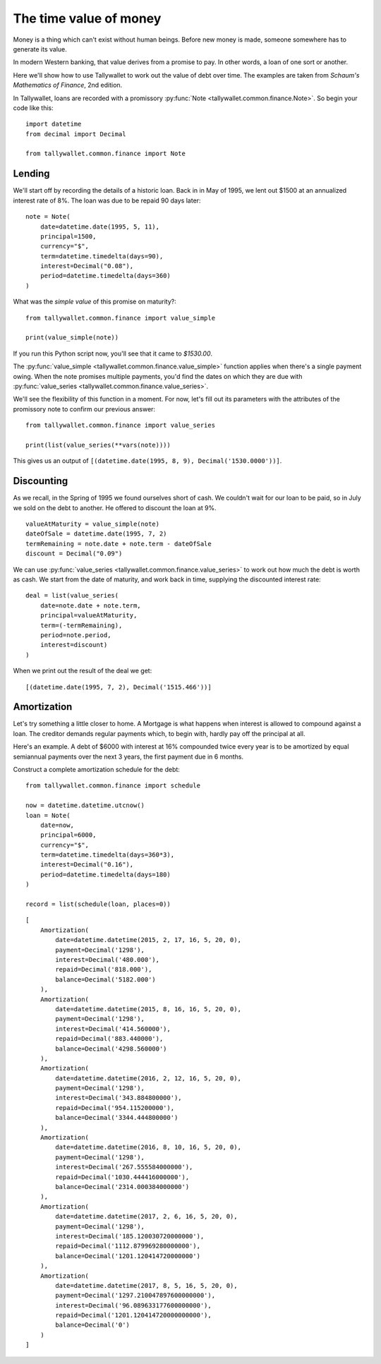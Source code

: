 ..  Titling
    ##++::==~~--''``

The time value of money
:::::::::::::::::::::::

Money is a thing which can't exist without human beings. Before
new money is made, someone somewhere has to generate its value.

In modern Western banking, that value derives from a promise to
pay. In other words, a loan of one sort or another.

Here we'll show how to use Tallywallet to work out the value of
debt over time. The examples are taken from
`Schaum's Mathematics of Finance`, 2nd edition.

In Tallywallet, loans are recorded with a promissory :py:func:`Note
<tallywallet.common.finance.Note>`. So begin your code like this::

    import datetime
    from decimal import Decimal

    from tallywallet.common.finance import Note



Lending
=======

We'll start off by recording the details of a historic loan. Back in
in May of 1995, we lent out $1500 at an annualized interest rate of 8%.
The loan was due to be repaid 90 days later::

    note = Note(
        date=datetime.date(1995, 5, 11),
        principal=1500,
        currency="$",
        term=datetime.timedelta(days=90),
        interest=Decimal("0.08"),
        period=datetime.timedelta(days=360)
    )

What was the `simple value` of this promise on maturity?::

    from tallywallet.common.finance import value_simple

    print(value_simple(note))

If you run this Python script now, you'll see that it came to `$1530.00`.

The :py:func:`value_simple <tallywallet.common.finance.value_simple>`
function applies when there's a single payment owing. When the note
promises multiple payments, you'd find the dates on which they are due
with :py:func:`value_series <tallywallet.common.finance.value_series>`.

We'll see the flexibility of this function in a moment. For now, let's fill
out its parameters with the attributes of the promissory note to confirm
our previous answer::

    from tallywallet.common.finance import value_series

    print(list(value_series(**vars(note))))


This gives us an output of
``[(datetime.date(1995, 8, 9), Decimal('1530.0000'))]``.
 
Discounting
===========

As we recall, in the Spring of 1995 we found ourselves short of cash. We
couldn't wait for our loan to be paid, so in July we sold on the debt to
another. He offered to discount the loan at 9%.

::

        valueAtMaturity = value_simple(note)
        dateOfSale = datetime.date(1995, 7, 2)
        termRemaining = note.date + note.term - dateOfSale
        discount = Decimal("0.09")

We can use :py:func:`value_series <tallywallet.common.finance.value_series>`
to work out how much the debt is worth as cash. We start from the date of
maturity, and work back in time, supplying the discounted interest rate::

        deal = list(value_series(
            date=note.date + note.term,
            principal=valueAtMaturity,
            term=(-termRemaining),
            period=note.period,
            interest=discount)
        )

When we print out the result of the deal we get::

    [(datetime.date(1995, 7, 2), Decimal('1515.466'))]
 
Amortization
============

Let's try something a little closer to home. A Mortgage is what happens when
interest is allowed to compound against a loan. The creditor demands regular
payments which, to begin with, hardly pay off the principal at all.

Here's an example. A debt of $6000 with interest at 16% compounded twice
every year is to be amortized by equal semiannual payments over the next 3
years, the first payment due in 6 months.

Construct a complete amortization schedule for the debt::

    from tallywallet.common.finance import schedule

    now = datetime.datetime.utcnow()
    loan = Note(
        date=now,
        principal=6000,
        currency="$",
        term=datetime.timedelta(days=360*3),
        interest=Decimal("0.16"),
        period=datetime.timedelta(days=180)
    )

    record = list(schedule(loan, places=0))

::

    [
        Amortization(
            date=datetime.datetime(2015, 2, 17, 16, 5, 20, 0),
            payment=Decimal('1298'),
            interest=Decimal('480.000'),
            repaid=Decimal('818.000'),
            balance=Decimal('5182.000')
        ),
        Amortization(
            date=datetime.datetime(2015, 8, 16, 16, 5, 20, 0),
            payment=Decimal('1298'),
            interest=Decimal('414.560000'),
            repaid=Decimal('883.440000'),
            balance=Decimal('4298.560000')
        ),
        Amortization(
            date=datetime.datetime(2016, 2, 12, 16, 5, 20, 0),
            payment=Decimal('1298'),
            interest=Decimal('343.884800000'),
            repaid=Decimal('954.115200000'),
            balance=Decimal('3344.444800000')
        ),
        Amortization(
            date=datetime.datetime(2016, 8, 10, 16, 5, 20, 0),
            payment=Decimal('1298'),
            interest=Decimal('267.555584000000'),
            repaid=Decimal('1030.444416000000'),
            balance=Decimal('2314.000384000000')
        ),
        Amortization(
            date=datetime.datetime(2017, 2, 6, 16, 5, 20, 0),
            payment=Decimal('1298'),
            interest=Decimal('185.120030720000000'),
            repaid=Decimal('1112.879969280000000'),
            balance=Decimal('1201.120414720000000')
        ),
        Amortization(
            date=datetime.datetime(2017, 8, 5, 16, 5, 20, 0),
            payment=Decimal('1297.210047897600000000'),
            interest=Decimal('96.089633177600000000'),
            repaid=Decimal('1201.120414720000000000'),
            balance=Decimal('0')
        )
    ]

